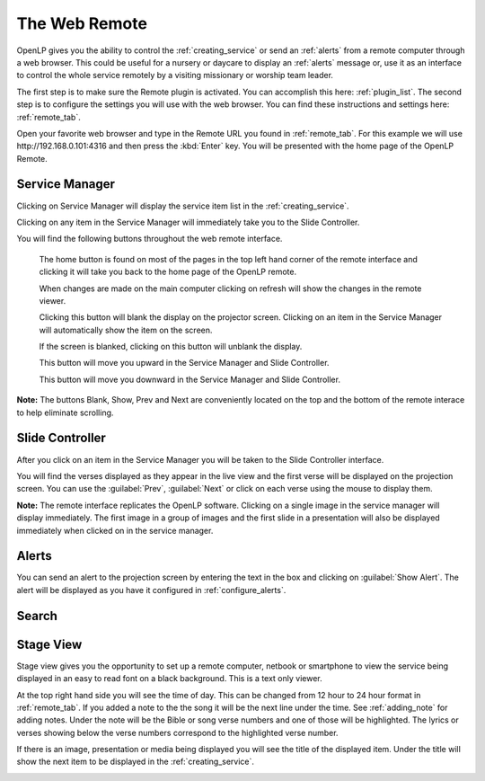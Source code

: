 .. _web_remote:

The Web Remote
==============

OpenLP gives you the ability to control the :ref:`creating_service` or send an 
:ref:`alerts` from a remote computer through a web browser. This could be useful 
for a nursery or daycare to display an :ref:`alerts` message or, use it as an 
interface to control the whole service remotely by a visiting missionary or 
worship team leader. 

The first step is to make sure the Remote plugin is activated. You can accomplish
this here: :ref:`plugin_list`. The second step is to configure the settings you 
will use with the web browser. You can find these instructions and settings 
here: :ref:`remote_tab`.

Open your favorite web browser and type in the Remote URL you found in 
:ref:`remote_tab`. For this example we will use \http://192.168.0.101:4316 and 
then press the :kbd:`Enter` key. You will be presented with the home page of the
OpenLP Remote.

.. image:: pics/web_remote_start.png

Service Manager
---------------

Clicking on Service Manager will display the service item list in the 
:ref:`creating_service`.

.. image:: pics/web_remote_service.png

Clicking on any item in the Service Manager will immediately take you to the 
Slide Controller. 

You will find the following buttons throughout the web remote interface. 

    |web_remote_home| The home button is found on most of the pages in the top 
    left hand corner of the remote interface and clicking it will take you back 
    to the home page of the OpenLP remote.

    |web_remote_refresh| When changes are made on the main computer clicking on 
    refresh will show the changes in the remote viewer.

    |web_remote_blank| Clicking this button will blank the display on the 
    projector screen. Clicking on an item in the Service Manager will 
    automatically show the item on the screen.

    |web_remote_show| If the screen is blanked, clicking on this button will
    unblank the display.

    |web_remote_previous| This button will move you upward in the Service 
    Manager and Slide Controller.

    |web_remote_next| This button will move you downward in the Service Manager 
    and Slide Controller.

**Note:** The buttons Blank, Show, Prev and Next are conveniently located on 
the top and the bottom of the remote interace to help eliminate scrolling.

Slide Controller
----------------

After you click on an item in the Service Manager you will be taken to the Slide 
Controller interface. 

.. image:: pics/web_remote_slide.png

You will find the verses displayed as they appear in the live view and the 
first verse will be displayed on the projection screen. You can use the 
:guilabel:`Prev`, :guilabel:`Next` or click on each verse using the mouse to 
display them. 

**Note:** The remote interface replicates the OpenLP software. Clicking on a 
single image in the service manager will display immediately. The first image 
in a group of images and the first slide in a presentation will also be 
displayed immediately when clicked on in the service manager.

Alerts
------

You can send an alert to the projection screen by entering the text in the box 
and clicking on :guilabel:`Show Alert`. The alert will be displayed as you have 
it configured in :ref:`configure_alerts`.

.. image:: pics/web_remote_alert.png

Search
------








       





Stage View
----------

Stage view gives you the opportunity to set up a remote computer, netbook or 
smartphone to view the service being displayed in an easy to read font on a  
black background. This is a text only viewer. 

.. image:: pics/web_remote_stage.png

At the top right hand side you will see the time of day. This can be changed 
from 12 hour to 24 hour format in :ref:`remote_tab`. If you added a note to the 
the song it will be the next line under the time. See :ref:`adding_note` 
for adding notes. Under the note will be the Bible or song verse numbers and one 
of those will be highlighted. The lyrics or verses showing below the verse 
numbers correspond to the highlighted verse number. 

If there is an image, presentation or media being displayed you will see the 
title of the displayed item. Under the title will show the next item to be 
displayed in the :ref:`creating_service`.

.. image:: pics/web_remote_stage_other.png


.. These are all the image templates that are used in this page.

.. |WEB_REMOTE_HOME| image:: pics/web_remote_home.png

.. |WEB_REMOTE_REFRESH| image:: pics/web_remote_refresh.png

.. |WEB_REMOTE_BLANK| image:: pics/web_remote_blank.png

.. |WEB_REMOTE_SHOW| image:: pics/web_remote_show.png

.. |WEB_REMOTE_PREVIOUS| image:: pics/web_remote_previous.png

.. |WEB_REMOTE_NEXT| image:: pics/web_remote_next.png